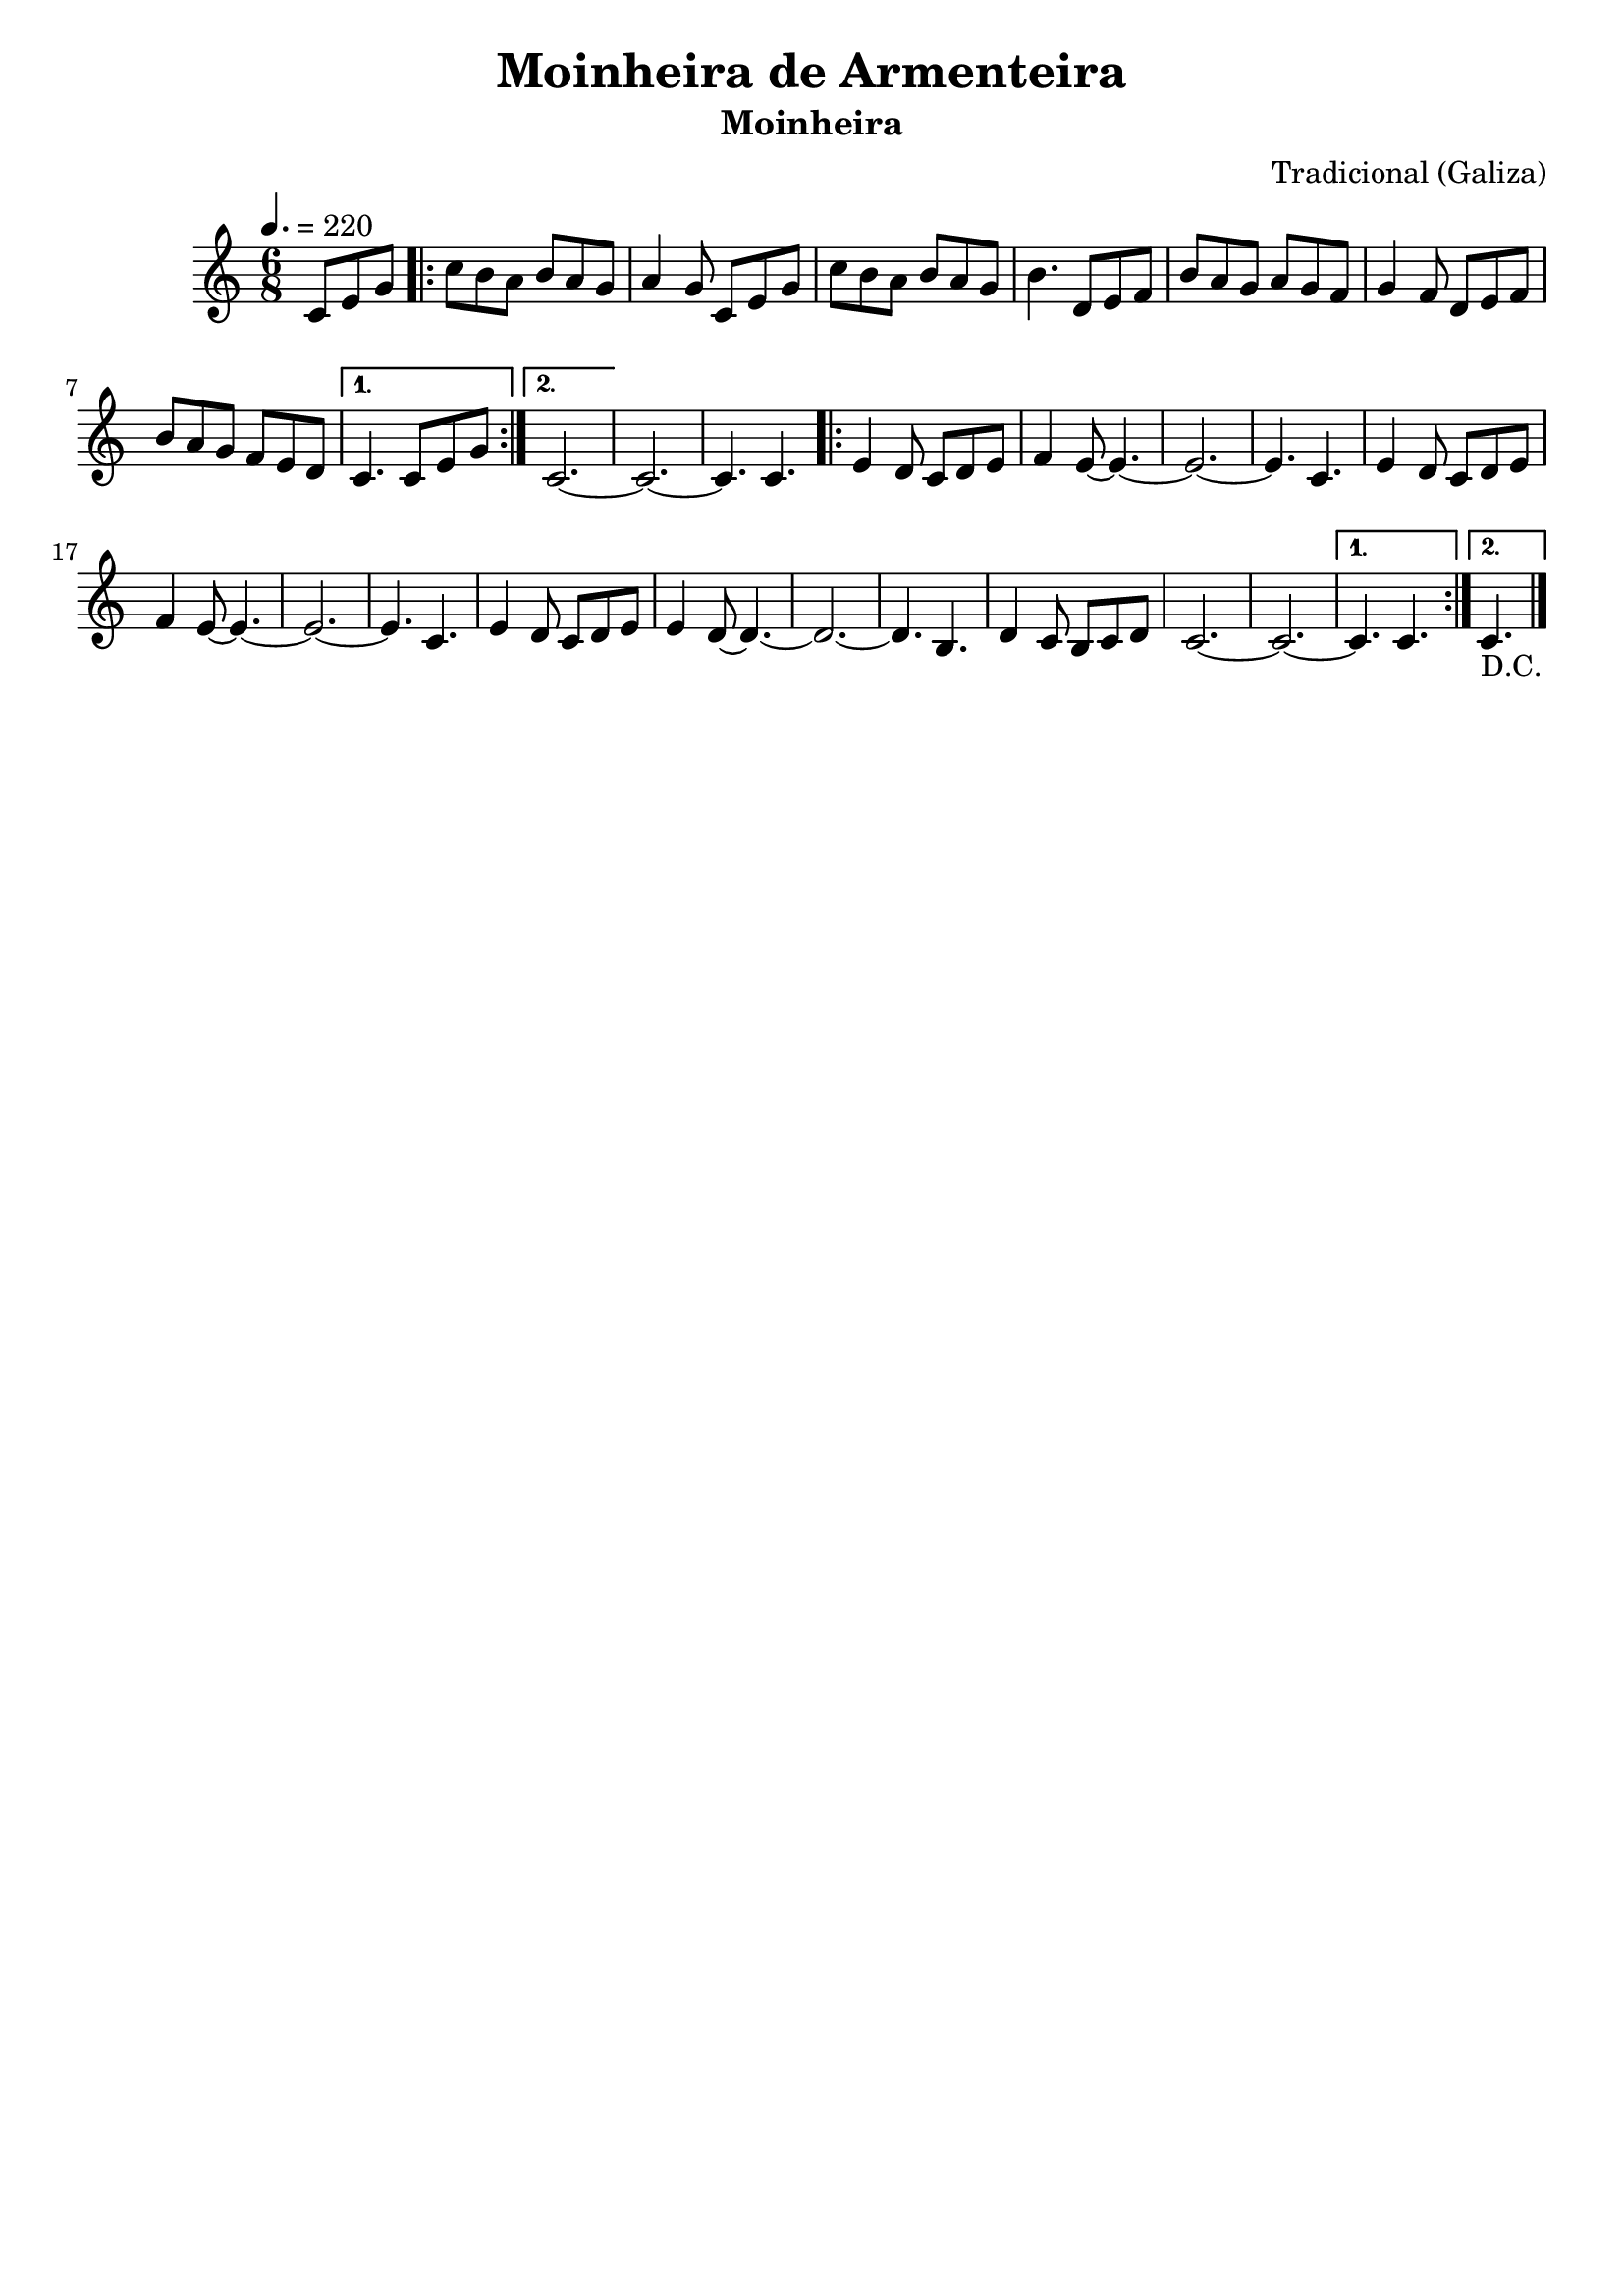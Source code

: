 
\version "2.16.2"
% automatically converted by musicxml2ly from Moinheira de Armenteira.xml

\header {
    title = "Moinheira de Armenteira"
    subtitle = "Moinheira"
    composer = "Tradicional (Galiza)"
    tagline=##f
    }
    
PartPOneVoiceOne =  \relative c' {
    \clef "treble" \key c \major \time 6/8 |
    \tempo 4.=220 
    \partial 4.c8 [ e8 g8 ] \repeat volta 2 {
        |
        c8 [ b8 a8 ] b8 [ a8 g8 ] |
        a4 g8 c,8 [ e8 g8 ] |
        c8 [ b8 a8 ] b8 [ a8 g8 ] |
        b4. d,8 [ e8 f8 ] |
        b8 [ a8 g8 ] a8 [ g8 f8 ] |
        g4 f8 d8 [ e8 f8 ]  |
        b8 [ a8 g8 ] f8 [ e8 d8 ] }
    \alternative { {
            |
            c4. c8 [ e8 g8 ] }
        {
            | 
            c,2. ~ }
        } |\barNumberCheck #10
    c2. ~ |
    c4. c4. \repeat volta 2 {
        |
        e4 d8 c8 [ d8 e8 ] |
        f4 e8 ~ e4. ~ |
        e2. ~ |
        e4. c4.  |
        e4 d8 c8 [ d8 e8 ] |
        f4 e8 ~ e4. ~ |
        e2. ~ | 
        e4. c4. \barNumberCheck #20 |
        e4 d8 c8 [ d8 e8 ] |
        e4 d8 ~ d4. ~ |
        d2. ~ |
        d4. b4. |
        d4 c8 b8 [ c8 d8 ] |
        c2. ~  |
        c2. ~ }
    \alternative { {
            |
            c4. c4. }
        {
            |
            c4._"D.C." 
        \bar "|." }
        } }


% The score definition
\score {
    <<
        \new Staff <<
            \context Staff << 
                \context Voice = "PartPOneVoiceOne" { \PartPOneVoiceOne }
                >>
            >>
        
        >>
    \layout {}
    % To create MIDI output, uncomment the following line:
    %  \midi {}
    }

